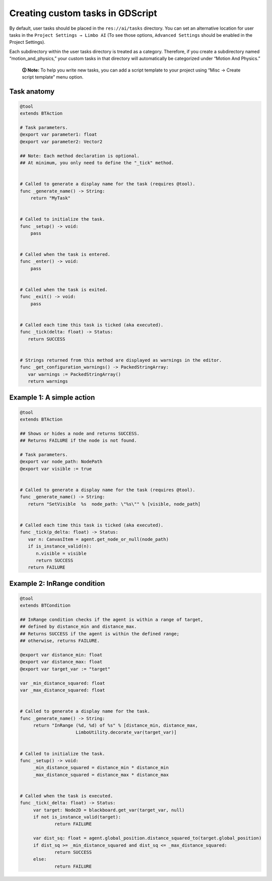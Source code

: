 .. _custom_tasks:

Creating custom tasks in GDScript
=================================

By default, user tasks should be placed in the ``res://ai/tasks``
directory. You can set an alternative location for user tasks in the
``Project Settings → Limbo AI`` (To see those options,
``Advanced Settings`` should be enabled in the Project Settings).

Each subdirectory within the user tasks directory is treated as a category.
Therefore, if you create a subdirectory named “motion_and_physics,” your
custom tasks in that directory will automatically be categorized under
“Motion And Physics.”

   **🛈 Note:** To help you write new tasks, you can add a script template to
   your project using “Misc → Create script template” menu option.

Task anatomy
------------

.. code:: gdscript

   @tool
   extends BTAction

   # Task parameters.
   @export var parameter1: float
   @export var parameter2: Vector2

   ## Note: Each method declaration is optional.
   ## At minimum, you only need to define the "_tick" method.


   # Called to generate a display name for the task (requires @tool).
   func _generate_name() -> String:
       return "MyTask"


   # Called to initialize the task.
   func _setup() -> void:
       pass


   # Called when the task is entered.
   func _enter() -> void:
       pass


   # Called when the task is exited.
   func _exit() -> void:
       pass


   # Called each time this task is ticked (aka executed).
   func _tick(delta: float) -> Status:
      return SUCCESS


   # Strings returned from this method are displayed as warnings in the editor.
   func _get_configuration_warnings() -> PackedStringArray:
      var warnings := PackedStringArray()
      return warnings


Example 1: A simple action
--------------------------

.. code:: gdscript

   @tool
   extends BTAction

   ## Shows or hides a node and returns SUCCESS.
   ## Returns FAILURE if the node is not found.

   # Task parameters.
   @export var node_path: NodePath
   @export var visible := true


   # Called to generate a display name for the task (requires @tool).
   func _generate_name() -> String:
      return "SetVisible  %s  node_path: \"%s\"" % [visible, node_path]


   # Called each time this task is ticked (aka executed).
   func _tick(p_delta: float) -> Status:
      var n: CanvasItem = agent.get_node_or_null(node_path)
      if is_instance_valid(n):
         n.visible = visible
         return SUCCESS
      return FAILURE


Example 2: InRange condition
----------------------------

.. code:: gdscript

   @tool
   extends BTCondition

   ## InRange condition checks if the agent is within a range of target,
   ## defined by distance_min and distance_max.
   ## Returns SUCCESS if the agent is within the defined range;
   ## otherwise, returns FAILURE.

   @export var distance_min: float
   @export var distance_max: float
   @export var target_var := "target"

   var _min_distance_squared: float
   var _max_distance_squared: float


   # Called to generate a display name for the task.
   func _generate_name() -> String:
   	return "InRange (%d, %d) of %s" % [distance_min, distance_max,
   			LimboUtility.decorate_var(target_var)]


   # Called to initialize the task.
   func _setup() -> void:
   	_min_distance_squared = distance_min * distance_min
   	_max_distance_squared = distance_max * distance_max


   # Called when the task is executed.
   func _tick(_delta: float) -> Status:
   	var target: Node2D = blackboard.get_var(target_var, null)
   	if not is_instance_valid(target):
   		return FAILURE

   	var dist_sq: float = agent.global_position.distance_squared_to(target.global_position)
   	if dist_sq >= _min_distance_squared and dist_sq <= _max_distance_squared:
   		return SUCCESS
   	else:
   		return FAILURE
